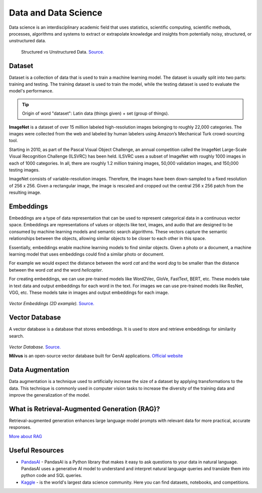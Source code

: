=====================
Data and Data Science
=====================
Data science is an interdisciplinary academic field that uses statistics, scientific computing, scientific methods, processes, 
algorithms and systems to extract or extrapolate knowledge and insights from potentially noisy, structured, or unstructured data.


.. figure:: images/structured_vs_unstructured_data.png
   :width: 450px
   :alt: Structured vs Unstructured Data
   
   Structured vs Unstructured Data. `Source. <https://www.pecan.ai/blog/what-is-structured-data/>`_


Dataset
=======
Dataset is a collection of data that is used to train a machine learning model. The dataset is usually split into two parts:  
training and testing. The training dataset is used to train the model, while the testing dataset is used to evaluate  
the model's performance.

.. tip::
   Origin of word "dataset": Latin data (things given) + set (group of things).

**ImageNet** is a dataset of over 15 million labeled high-resolution images belonging to roughly 22,000 categories. 
The images were collected from the web and labeled by human labelers using Amazon’s Mechanical Turk crowd-sourcing tool. 

Starting in 2010, as part of the Pascal Visual Object Challenge, an annual competition called the ImageNet Large-Scale 
Visual Recognition Challenge (ILSVRC) has been held. ILSVRC uses a subset of ImageNet with roughly 1000 images in each of 1000 categories. 
In all, there are roughly 1.2 million training images, 50,000 validation images, and 150,000 testing images. 

ImageNet consists of variable-resolution images. Therefore, the images have been down-sampled to a fixed resolution of 256 x 256. 
Given a rectangular image, the image is rescaled and cropped out the central 256 x 256 patch from the resulting image.


Embeddings
==========
Embeddings are a type of data representation that can be used to represent categorical data in a continuous vector space.
Embeddings are representations of values or objects like text, images, and audio that are designed to be consumed by machine learning 
models and semantic search algorithms. These vectors capture the semantic relationships between the objects, allowing similar objects 
to be closer to each other in this space.

Essentially, embeddings enable machine learning models to find similar objects. Given a photo or a document, a machine learning model that 
uses embeddings could find a similar photo or document.

For example we would expect the distance between the word *cat* and the word *dog* to be smaller than the distance between 
the word *cat* and the word *helicopter*.

For creating embeddings, we can use pre-trained models like Word2Vec, GloVe, FastText, BERT, etc. 
These models take in text data and output embeddings for each word in the text.
For images we can use pre-trained models like ResNet, VGG, etc. These models take in images and output embeddings for each image.

.. figure:: images/vector_embeddings_2d.png
   :width: 450px
   :alt: Vector Embedding (2D example)
   
*Vector Embeddings (2D example).* `Source. <https://causewriter.ai/courses/ai-explainers/lessons/vector-embedding/>`_


.. _vector_db:
Vector Database
===============
A vector database is a database that stores embeddings. It is used to store and retrieve embeddings for similarity search.

.. figure:: images/vector_db.png
   :width: 450px
   :alt: Vector Database

*Vector Database.* `Source. <https://www.linkedin.com/pulse/complete-guide-creating-storing-vector-embeddings-pavan-belagatti-5fyfc/>`_

**Milvus** is an open-source vector database built for GenAI applications. `Official website <https://milvus.io/>`_


Data Augmentation
=================
Data augmentation is a technique used to artificially increase the size of a dataset by applying transformations to the data.
This technique is commonly used in computer vision tasks to increase the diversity of the training data and improve the generalization 
of the model.


What is Retrieval-Augmented Generation (RAG)? 
=============================================
Retrieval-augmented generation enhances large language model prompts with relevant data for more practical, accurate responses.

`More about RAG <https://www.nvidia.com/en-eu/glossary/retrieval-augmented-generation/>`_


Useful Resources
================

* `PandasAI <https://pandas-ai.com/>`_ - PandasAI is a Python library that makes it easy to ask questions to your data in natural language.
  PandasAI uses a generative AI model to understand and interpret natural language queries and translate them into python code and SQL queries. 

* `Kaggle <https://www.kaggle.com/>`_ - is the world's largest data science community. Here you can find datasets, notebooks, and competitions.